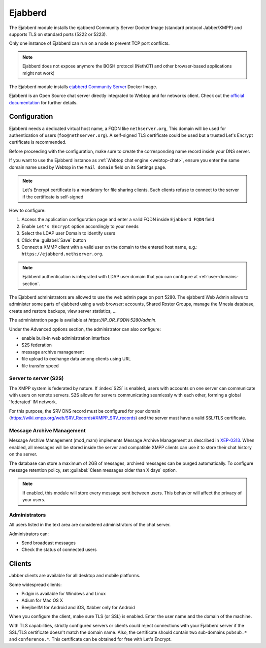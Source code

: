 .. _ejabberd-section: 

==========
Ejabberd
==========

The Ejabberd module installs the ejabberd Community Server Docker Image (standard protocol Jabber/XMPP) and supports TLS on standard ports (5222 or 5223).

Only one instance of Ejabberd can run on a node to prevent TCP port conflicts.

.. note::
   Ejabberd does not expose anymore the BOSH protocol (NethCTI and other browser-based applications might not work)



The Ejabberd module installs `ejabberd Community Server <https://hub.docker.com/r/ejabberd/ecs>`_ Docker Image.

Ejabberd is an Open Source chat server directly integrated to Webtop and for networks client. Check out the `official documentation <https://docs.ejabberd.im/>`_ 
for further details.

Configuration
=============

Ejabberd needs a dedicated virtual host name, a FQDN like ``nethserver.org``, This domain will be used for authentication of users (``foo@nethserver.org``). A self-signed TLS certificate could be used but a trusted Let's Encrypt certificate is recommended.

Before proceeding with the configuration, make sure to create the corresponding name record inside your DNS server.

If you want to use the Ejabberd instance as :ref:`Webtop chat engine
<webtop-chat>`, ensure you enter the same domain name used by Webtop in
the ``Mail domain`` field on its Settings page.

.. note::
   Let's Encrypt certificate is a mandatory for file sharing clients. Such clients refuse to connect to the server if the certificate is self-signed

How to configure:

1. Access the application configuration page and enter a valid FQDN inside ``Ejabberd FQDN`` field
2. Enable ``Let's Encrypt`` option accordingly to your needs
3. Select the LDAP user Domain to identify users
4. Click the :guilabel:`Save` button
5. Connect a XMMP client with a valid user on the domain to the entered host name, e.g.: ``https://ejabberd.nethserver.org``.
  
.. note::
   Ejabberd authentication is integrated with LDAP user domain that you can configure at :ref:`user-domains-section`.

The Ejabberd administrators are allowed to use the web admin page on port 5280. The ejabberd Web Admin allows to administer some parts of ejabberd using a web browser: 
accounts, Shared Roster Groups, manage the Mnesia database, create and restore backups, view server statistics, …

The administration page is available at `https://IP_OR_FQDN:5280/admin`.

Under the Advanced options section, the administrator can also configure:

* enable built-in web administration interface
* S2S federation
* message archive management
* file upload to exchange data among clients using URL
* file transfer speed

Server to server (S2S)
----------------------

The XMPP system is federated by nature. If :index:`S2S` is enabled, users with accounts on one server
can communicate with users on remote servers.
S2S allows for servers communicating seamlessly with each other, forming a global 'federated' IM network.

For this purpose, the SRV DNS record must be configured for your domain (https://wiki.xmpp.org/web/SRV_Records#XMPP_SRV_records)
and the server must have a valid SSL/TLS certificate.

Message Archive Management
--------------------------

Message Archive Management (mod_mam) implements Message Archive Management as described in `XEP-0313 <http://xmpp.org/extensions/xep-0313.html>`_.
When enabled, all messages will be stored inside the server and compatible XMPP clients can use it to store their chat history on the server.

The database can store a maximum of 2GB of messages, archived messages can be purged automatically.
To configure message retention policy, set :guilabel:`Clean messages older than X days` option.

.. note::

   If enabled, this module will store every message sent between users.
   This behavior will affect the privacy of your users.


Administrators
--------------

All users listed in the text area are considered administrators of the chat server. 

Administrators can: 

* Send broadcast messages 
* Check the status of connected users 

Clients
=======

Jabber clients are available for all desktop and mobile platforms. 

Some widespread clients:

* Pidgin is available for Windows and Linux 
* Adium for Mac OS X 
* BeejibelIM for Android and iOS, Xabber only for Android

When you configure the client, make sure TLS (or SSL) is enabled.
Enter the user name and the domain of the machine. 

With TLS capabilities, strictly configured servers or clients could reject connections with your Ejabberd server 
if the SSL/TLS certificate doesn't match the domain name.
Also, the certificate should contain two sub-domains ``pubsub.*`` and ``conference.*``.
This certificate can be obtained for free with Let's Encrypt.